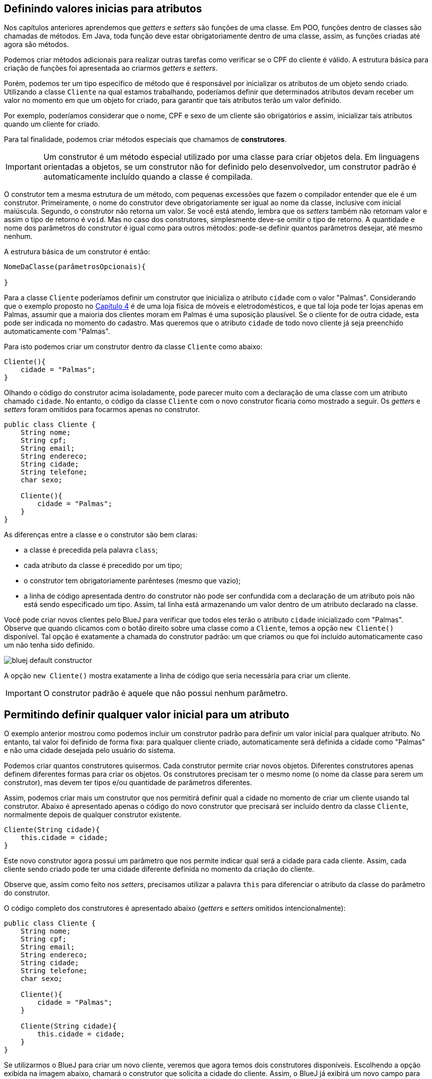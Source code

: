 :imagesdir: images

== Definindo valores inicias para atributos

Nos capítulos anteriores aprendemos que _getters_ e _setters_ são funções de uma classe. Em POO, funções dentro de classes são chamadas de métodos. Em Java, toda função deve estar obrigatoriamente dentro de uma classe, assim, as funções criadas até agora são métodos.

Podemos criar métodos adicionais para realizar outras tarefas como verificar se o CPF do cliente é válido. A estrutura básica para criação de funções foi apresentada ao criarmos _getters_ e _setters_.

Porém, podemos ter um tipo específico de método que é responsável por inicializar os atributos de um objeto sendo criado. Utilizando a classe `Cliente` na qual estamos trabalhando, poderíamos definir que determinados atributos devam receber um valor no momento em que um objeto for criado, para garantir que tais atributos terão um valor definido.

Por exemplo, poderíamos considerar que o nome, CPF e sexo de um cliente são obrigatórios e assim, inicializar tais atributos quando um cliente for criado. 

Para tal finalidade, podemos criar métodos especiais que chamamos de *construtores*. 

IMPORTANT: Um construtor é um método especial utilizado por uma classe para criar objetos dela. Em linguagens orientadas a objetos, se um construtor não for definido pelo desenvolvedor, um construtor padrão é automaticamente incluído quando a classe é compilada.

O construtor tem a mesma estrutura de um método, com pequenas excessões que fazem o compilador entender que ele é um construtor. Primeiramente, o nome do construtor deve obrigatoriamente ser igual ao nome da classe, inclusive com inicial maiúscula. Segundo, o construtor não retorna um valor. Se você está atendo, lembra que os _setters_ também não retornam valor e assim o tipo de retorno é `void`. Mas no caso dos construtores, simplesmente deve-se omitir o tipo de retorno. A quantidade e nome dos parâmetros do construtor é igual como para outros métodos: pode-se definir quantos parâmetros desejar, até mesmo nenhum. 

A estrutura básica de um construtor é então:

[source,java]
----
NomeDaClasse(parâmetrosOpcionais){

}
----

Para a classe `Cliente` poderíamos definir um construtor que inicializa o atributo `cidade` com o valor "Palmas". Considerando que o exemplo proposto no link:chapter4.html[Capítulo 4] é de uma loja física de móveis e eletrodomésticos, e que tal loja pode ter lojas apenas em Palmas, assumir que a maioria dos clientes moram em Palmas é uma suposição plausível. Se o cliente for de outra cidade, esta pode ser indicada no momento do cadastro. Mas queremos que o atributo `cidade` de todo novo cliente já seja preenchido automaticamente com "Palmas".

Para isto podemos criar um construtor dentro da classe `Cliente` como abaixo:

[source,java]
----
Cliente(){
    cidade = "Palmas";
}
----

Olhando o código do construtor acima isoladamente, pode parecer muito com a declaração de uma classe com um atributo chamado `cidade`. No entanto, o código da classe `Cliente` com o novo construtor ficaria como mostrado a seguir. Os _getters_ e _setters_ foram omitidos para focarmos apenas no construtor.

[source,java]
----
public class Cliente {
    String nome;
    String cpf;
    String email;
    String endereco;
    String cidade;
    String telefone;
    char sexo;
    
    Cliente(){
        cidade = "Palmas";
    }
}
----

As diferenças entre a classe e o construtor são bem claras: 

- a classe é precedida pela palavra `class`;
- cada atributo da classe é precedido por um tipo;
- o construtor tem obrigatoriamente parênteses (mesmo que vazio);
- a linha de código apresentada dentro do construtor não pode ser confundida com a declaração de um atributo pois não está sendo especificado um tipo. Assim, tal linha está armazenando um valor dentro de um atributo declarado na classe.

Você pode criar novos clientes pelo BlueJ para verificar que todos eles terão o atributo `cidade` inicializado com "Palmas". Observe que quando clicamos com o botão direito sobre uma classe como a `Cliente`, temos a opção `new Cliente()` disponível. Tal opção é exatamente a chamada do construtor padrão: um que criamos ou que foi incluído automaticamente caso um não tenha sido definido.

image::bluej-default-constructor.gif[]

A opção `new Cliente()` mostra exatamente a linha de código que seria necessária para criar um cliente.

IMPORTANT: O construtor padrão é aquele que não possui nenhum parâmetro.

== Permitindo definir qualquer valor inicial para um atributo

O exemplo anterior mostrou como podemos incluir um construtor padrão para definir um valor inicial para qualquer atributo. No entanto, tal valor foi definido de forma fixa: para qualquer cliente criado, automaticamente será definida a cidade como "Palmas" e não uma cidade desejada pelo usuário do sistema.

Podemos criar quantos construtores quisermos. Cada construtor permite criar novos objetos. Diferentes construtores apenas definem diferentes formas para criar os objetos. Os construtores precisam ter o mesmo nome (o nome da classe para serem um construtor), mas devem ter tipos e/ou quantidade de parâmetros diferentes.

Assim, podemos criar mais um construtor que nos permitirá definir qual a cidade no momento de criar um cliente usando tal construtor. Abaixo é apresentado apenas o código do novo construtor que precisará ser incluído dentro da classe `Cliente`, normalmente depois de qualquer construtor existente.

[source,java]
----
Cliente(String cidade){
    this.cidade = cidade;
}
----

Este novo construtor agora possui um parâmetro que nos permite indicar qual será a cidade para cada cliente. Assim, cada cliente sendo criado pode ter uma cidade diferente definida no momento da criação do cliente.

Observe que, assim como feito nos _setters_, precisamos utilizar a palavra `this` para diferenciar o atributo da classe do parâmetro do construtor.

O código completo dos construtores é apresentado abaixo (_getters_ e _setters_ omitidos intencionalmente):

[source,java]
----
public class Cliente {
    String nome;
    String cpf;
    String email;
    String endereco;
    String cidade;
    String telefone;
    char sexo;
    
    Cliente(){
        cidade = "Palmas";
    }
    
    Cliente(String cidade){
        this.cidade = cidade;
    } 
}
----

Se utilizarmos o BlueJ para criar um novo cliente, veremos que agora temos dois construtores disponíveis. Escolhendo a opção exibida na imagem abaixo, chamará o construtor que solicita a cidade do cliente. Assim, o BlueJ já exibirá um novo campo para informarmos a cidade. Em seguida, se mandarmos inspecionar o objeto criado, veremos que o atributo cidade já está preenchido com o valor informado. Podemos então criar quantos clientes desejarmos, cada um com uma cidade diferente.

image::bluej-new-constructor.gif[]

Em POO é muito comum definirmos diferentes construtores para uma mesma classe. Isto dá opções ao desenvolvedor no momento de criar objetos da classe. Cada construtor vai ser usado pelo desenvolvedor de acordo com as necessidades. Por exemplo, se o sistema está sendo utilizado na loja física, podemos chamar o construtor padrão (aquele sem parâmetro algum) que automaticamente define que o cliente é da cidade de "Palmas". Já se o sistema estiver sendo acessado online de fora da loja, o construtor que solicita a cidade pode ser chamado no lugar do outro, uma vez que o cliente acessando o sistema online pode estar em qualquer cidade.

== Processo de criação de objetos

Já sabemos que *construtores* são utilizados para criar objetos. O processo de criação de objetos é denominado *instanciação*. Quando temos uma classe podemos instanciá-la, ou seja, criar um objeto desta classe. Um objeto é então uma instância de um classe.

NOTE: Instância neste contexto signfica exemplar ou caso. Uma instância representa um exemplar de uma classe. Imagine que a descrição de um livro em um site de vendas é a classe que representa o livro e cada exemplar vendido é uma instância daquele livro.

Lembrando que mesmo que não adicionemos um construtor em uma classe, um construtor padrão será incluído automaticamente quando a classe for compilada.

Uma classe sem construtor não permite que objetos sejam criados. Isto é possível e tem suas utilidades, mas é assunto para mais adiante.